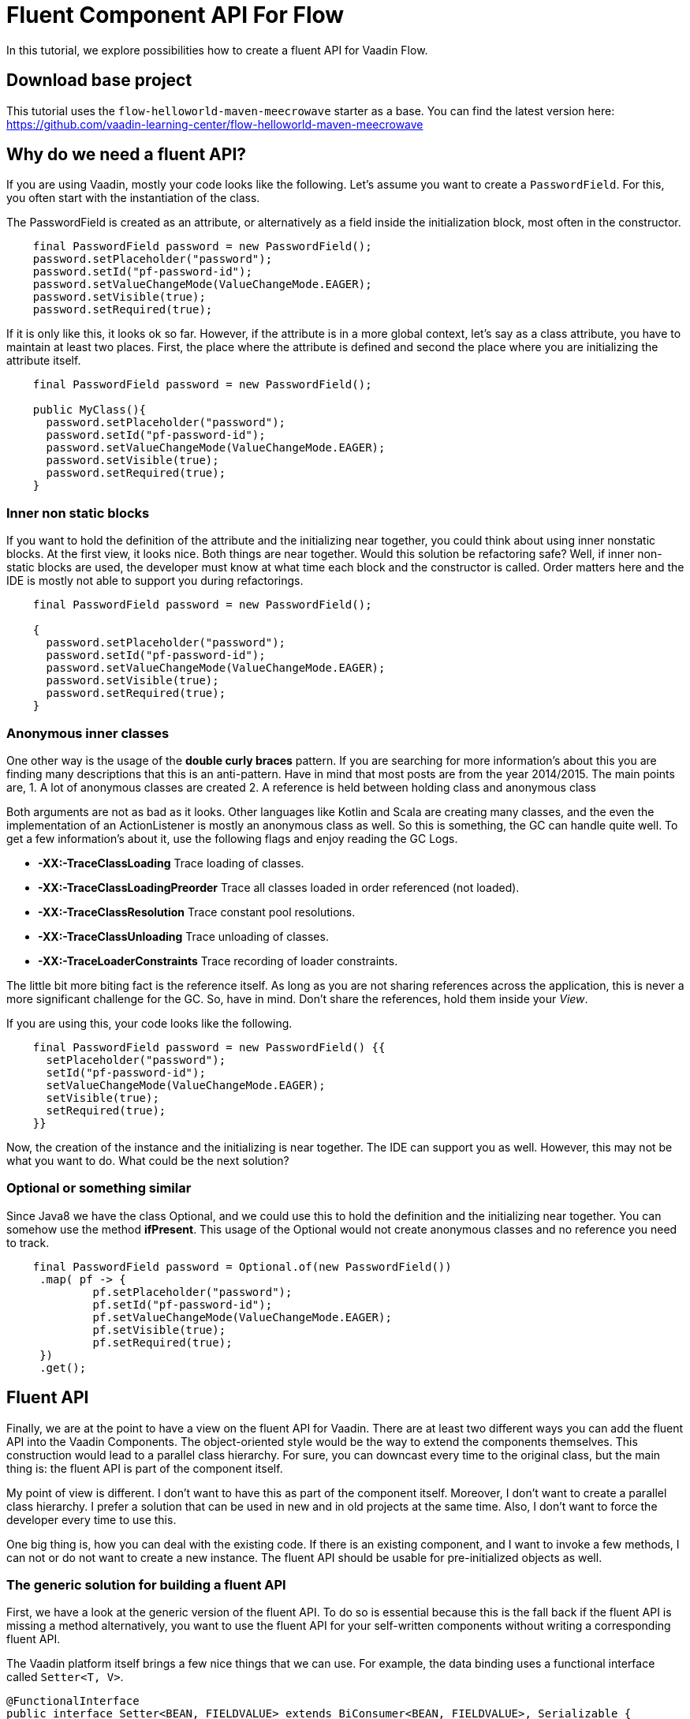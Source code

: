 = Fluent Component API For Flow

:type: text, video
:tags: Layout, Flow, API, Java, Fluent API
:description: How to create a fluent API for Vaadin Flow components.
:repo: https://github.com/vaadin-learning-center/flow-api-fluent
:linkattrs:
:imagesdir: ./images

In this tutorial, we explore possibilities how to create a fluent API
for Vaadin Flow.

== Download base project
This tutorial uses the  `flow-helloworld-maven-meecrowave` starter as a base.
You can find the latest version
here: https://github.com/vaadin-learning-center/flow-helloworld-maven-meecrowave[https://github.com/vaadin-learning-center/flow-helloworld-maven-meecrowave]

== Why do we need a fluent API?

If you are using Vaadin, mostly your code looks like the following.
Let's assume you want to create a `PasswordField`.
For this, you often start with the instantiation of the class.

The PasswordField is created as an attribute, or 
alternatively as a field inside the initialization block, most often in the constructor.

[source,java]
----
    final PasswordField password = new PasswordField();
    password.setPlaceholder("password");
    password.setId("pf-password-id");
    password.setValueChangeMode(ValueChangeMode.EAGER);
    password.setVisible(true);
    password.setRequired(true);
----

If it is only like this, it looks ok so far. However, if the attribute is in a more global context, let's say as a class attribute,
you have to maintain at least two places. First, the place where
the attribute is defined and second the place where you are initializing the attribute itself.

[source,java]
----
    final PasswordField password = new PasswordField();

    public MyClass(){
      password.setPlaceholder("password");
      password.setId("pf-password-id");
      password.setValueChangeMode(ValueChangeMode.EAGER);
      password.setVisible(true);
      password.setRequired(true);      
    }
----

=== Inner non static blocks

If you want to hold the definition of the attribute and
the initializing near together, you could think about using
inner nonstatic blocks. At the first view, it looks
nice. Both things are near together. Would this
solution be refactoring safe? Well, if inner non-static
blocks are used, the developer must know at what time
each block and the constructor is called.
Order matters here and the IDE is mostly not able to support you
during refactorings.

[source,java]
----
    final PasswordField password = new PasswordField();

    {
      password.setPlaceholder("password");
      password.setId("pf-password-id");
      password.setValueChangeMode(ValueChangeMode.EAGER);
      password.setVisible(true);
      password.setRequired(true);      
    }
----

=== Anonymous inner classes

One other way is the usage of the *double curly braces* pattern.
If you are searching for more information's about this
you are finding many descriptions that this is an anti-pattern.
Have in mind that most posts are from the year 2014/2015.
The main points are,
1. A lot of anonymous classes are created
2. A reference is held between holding class and anonymous class

Both arguments are not as bad as it looks.
Other languages like Kotlin and Scala are creating many
classes, and the even the implementation of an ActionListener
is mostly an anonymous class as well. So this is something,
the GC can handle quite well. To get a few information's about it,
use the following flags and enjoy reading the GC Logs. 

* *-XX:-TraceClassLoading* Trace loading of classes.
* *-XX:-TraceClassLoadingPreorder* Trace all classes loaded in order referenced (not loaded).
* *-XX:-TraceClassResolution* Trace constant pool resolutions.
* *-XX:-TraceClassUnloading* Trace unloading of classes.
* *-XX:-TraceLoaderConstraints* Trace recording of loader constraints.

The little bit more biting fact is the reference itself.
As long as you are not sharing references across the application,
this is never a more significant challenge for the GC. So, have in mind.
Don't share the references, hold them inside your _View_.

If you are using this, your code looks like the following.

[source,java]
----
    final PasswordField password = new PasswordField() {{
      setPlaceholder("password");
      setId("pf-password-id");
      setValueChangeMode(ValueChangeMode.EAGER);
      setVisible(true);
      setRequired(true);      
    }}
----

Now, the creation of the instance and the initializing is near together.
The IDE can support you as well. However, this may not be what you want to do.
What could be the next solution?

=== Optional or something similar

Since Java8 we have the class Optional, and we could use this
to hold the definition and the initializing near together.
You can somehow use the method *ifPresent*.
This usage of the Optional would not create anonymous classes and no reference you need to track.

[source,java]
----
    final PasswordField password = Optional.of(new PasswordField())
     .map( pf -> {
             pf.setPlaceholder("password");
             pf.setId("pf-password-id");
             pf.setValueChangeMode(ValueChangeMode.EAGER);
             pf.setVisible(true);
             pf.setRequired(true);
     })
     .get();
----

== Fluent API

Finally, we are at the point to have a view on the
fluent API for Vaadin. There are at least two different ways you can add
the fluent API into the Vaadin Components.
The object-oriented style would be the way to extend the components themselves.
This construction would lead to a parallel class hierarchy. For sure, you can downcast
every time to the original class, but the main thing is:
the fluent API is part of the component itself.

My point of view is different. I don't want to have this
as part of the component itself. Moreover, I don't want to
create a parallel class hierarchy. I prefer a solution that
can be used in new and in old projects at the same time.
Also, I don't want to force the developer every time to use this.

One big thing is, how you can deal with the existing code.
If there is an existing component, and I want to invoke a few methods,
I can not or do not want to create a new instance.
The fluent API should be usable for pre-initialized objects as well.

=== The generic solution for building a fluent API

First, we have a look at the generic version of the fluent API.
To do so is essential because this is the fall back if the fluent API is missing a method
alternatively, you want to use the fluent API for your self-written components without
writing a corresponding fluent API.

The Vaadin platform itself brings a few nice things that we can use.
For example, the data binding uses a functional interface called
`Setter<T, V>`. 

[source,java]
----
@FunctionalInterface
public interface Setter<BEAN, FIELDVALUE> extends BiConsumer<BEAN, FIELDVALUE>, Serializable {
  void accept(BEAN var1, FIELDVALUE var2);
}
----

With this, the attribute value can be set.
The usage looks like this:

[source,java]
----
Setter<PasswordField, String> setter = new Setter<PasswordField, String>() {
  @Override
  public void accept(PasswordField passwordField, String value) {
    passwordField.setId(value);
  }
};
setter.accept(password, "id" );
----


This code we can be refactored to some more compact code now.
First, we are transforming the anonymous inner class into a lambda construct.

[source,java]
----
Setter<PasswordField, String> setter 
    = (Setter<PasswordField, String>) (passwordField, value) -> passwordField.setId(value);
setter.accept(password, "id" );
----

We can remove the type declaration and use more generic names for the parameters.

[source,java]
----
Setter<PasswordField, String> setter
 = (bean, value) -> bean.setId(value);
 setter.accept(password, "id" );
----

Now we can convert the Lambda construct into the usage of a method reference.

[source,java]
----
    Setter<PasswordField, String> setter 
        = Component::setId;
    setter.accept(password, "id" );
----

The code is quite compact now. The next step is the abstraction of the
definition of what to do from the usage itself.
The definition, what to do, we can write as a function. For this we
define an interface called `ComponentMixin<T extends Component>`.
The instance of the component is held inside an `Optional`.
However, we are not defining an attribute. We are only defining the way how to get it.
Now we can declare how to set an attribute plus the return value generically on the instance itself.

[source,java]
----
public interface ComponentMixin<T extends Component> {

  Optional<T> component();

  default <V> ComponentMixin<T> set(Setter<T, V> target, V value) {
    component().ifPresent(c -> target.accept(c, value));
    return this;
  }
}
----

On the other side, we need the place to hold the instance of the component itself.
This is done inside the class called `ComponentHolder<T extends Component>`

[source,java]
----
public class ComponentHolder<T extends Component> {

  private Optional<T> component;

  public ComponentHolder(Optional<T> component) {
    this.component = component;
  }

  public ComponentHolder(Supplier<T> supplier) {
    this.component = ofNullable(supplier.get());
  }

  public Optional<T> component() {
    return component;
  }
}
----

With this way to write the code, we have now divided the stateful and the stateless part.
The combination of the two is called `ComponentBuilder`.

[source,java]
----
public class ComponentBuilder
    extends ComponentHolder<Component>
    implements ComponentMixin {

  public ComponentBuilder(Optional<Component> component) {
    super(component);
  }

  public ComponentBuilder(Supplier<Component> supplier) {
    super(supplier);
  }
}
----

Now it is time to create the basic UI to show how we can use a
generic ComponentBuilder. The example shows how to create an instance of a `PasswordField`. 

[source,java]
----
  private final PasswordField password = (PasswordField) new ComponentBuilder(PasswordField::new)
      .setId("pf-password-id")
      .set((Setter<PasswordField, String>) PasswordField::setPlaceholder, "password")
      .build();
----

As you could see clearly, this is not nice because we have to put too much
type information into the code itself. For this, there are
individual Builders provided, like the `PasswordFieldBuilder`.

[source,java]
----
  private final PasswordField password = new PasswordFieldBuilder(PasswordField::new)
      .setId("pf-password-id")
      .setPlaceholder("password")
      .build();
----

If you have an instance already, you can use this one as well.
Working with typed composites is giving  you an already created instance of
the type of class that is used inside the declaration.
The demo app uses a `Composite<HorizontalLayout>` as its base.
The method *getContent()* gives you precisely this instance.
To configure the instance, use this on as input for the Builder.

[source,java]
----
  public LoginView() {
    new HorizontalLayoutBuilder(ofNullable(getContent()))
        .setDefaultVerticalComponentAlignment(Alignment.CENTER)
        .setJustifyContentMode(FlexComponent.JustifyContentMode.CENTER)
        .setSizeFull()
        .component()
        .ifPresent(l -> l.add(layout));
  }
----